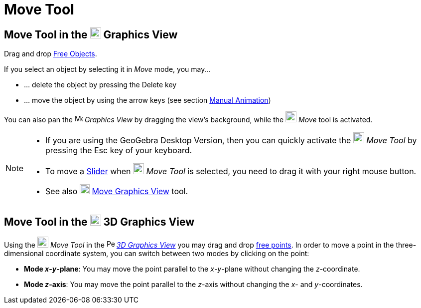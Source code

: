 = Move Tool
:page-en: tools/Move
ifdef::env-github[:imagesdir: /en/modules/ROOT/assets/images]

== Move Tool in the image:22px-Menu_view_graphics.svg.png[Menu view graphics.svg,width=22,height=22] Graphics View

Drag and drop xref:/Free_Dependent_and_Auxiliary_Objects.adoc[Free Objects].

If you select an object by selecting it in _Move_ mode, you may…

* … delete the object by pressing the [.kcode]#Delete# key
* … move the object by using the arrow keys (see section xref:/Animation.adoc[Manual Animation])

You can also pan the image:16px-Menu_view_graphics.svg.png[Menu view graphics.svg,width=16,height=16] _Graphics View_ by
dragging the view's background, while the image:22px-Mode_move.svg.png[Mode move.svg,width=22,height=22] _Move_ tool is
activated.

[NOTE]
====

* If you are using the GeoGebra Desktop Version, then you can quickly activate the image:22px-Mode_move.svg.png[Mode move.svg,width=22,height=22] __Move Tool__ by pressing the [.kcode]#Esc# key of your keyboard.
* To move a xref:/tools/Slider.adoc[Slider] when image:22px-Mode_move.svg.png[Mode move.svg,width=22,height=22] __Move
Tool__ is selected, you need to drag it with your right mouse button.
* See also image:20px-Mode_translateview.svg.png[Mode translateview.svg,width=20,height=20]
xref:/tools/Move_Graphics_View.adoc[Move Graphics View] tool.

====

== Move Tool in the image:22px-Perspectives_algebra_3Dgraphics.svg.png[Perspectives algebra 3Dgraphics.svg,width=22,height=22] 3D Graphics View

Using the image:22px-Mode_move.svg.png[Mode move.svg,width=22,height=22] __Move Tool__ in the
image:16px-Perspectives_algebra_3Dgraphics.svg.png[Perspectives algebra 3Dgraphics.svg,width=16,height=16]
_xref:/3D_Graphics_View.adoc[3D Graphics View]_ you may drag and drop
xref:/Free_Dependent_and_Auxiliary_Objects.adoc[free points]. In order to move a point in the three-dimensional
coordinate system, you can switch between two modes by clicking on the point:

* *Mode _x_-_y_-plane*: You may move the point parallel to the _x_-_y_-plane without changing the _z_-coordinate.
* *Mode _z_-axis*: You may move the point parallel to the _z_-axis without changing the _x_- and _y_-coordinates.
